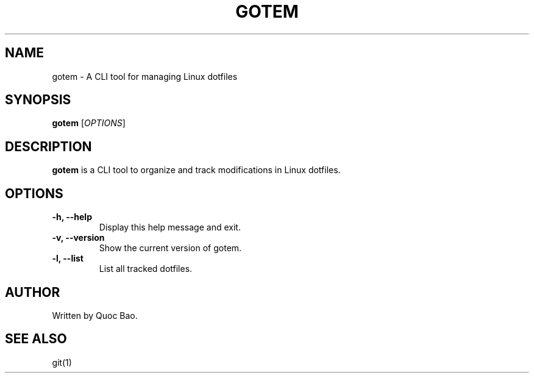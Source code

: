 .\" Manpage for gotem
.TH GOTEM 1 "December 2024" "1.0.0" "Gotem Manual"
.SH NAME
gotem \- A CLI tool for managing Linux dotfiles
.SH SYNOPSIS
.B gotem
[\fIOPTIONS\fR]
.SH DESCRIPTION
.B gotem
is a CLI tool to organize and track modifications in Linux dotfiles.
.SH OPTIONS
.TP
.B \-h, \-\-help
Display this help message and exit.
.TP
.B \-v, \-\-version
Show the current version of gotem.
.TP
.B \-l, \-\-list
List all tracked dotfiles.
.SH AUTHOR
Written by Quoc Bao.
.SH SEE ALSO
git(1)

